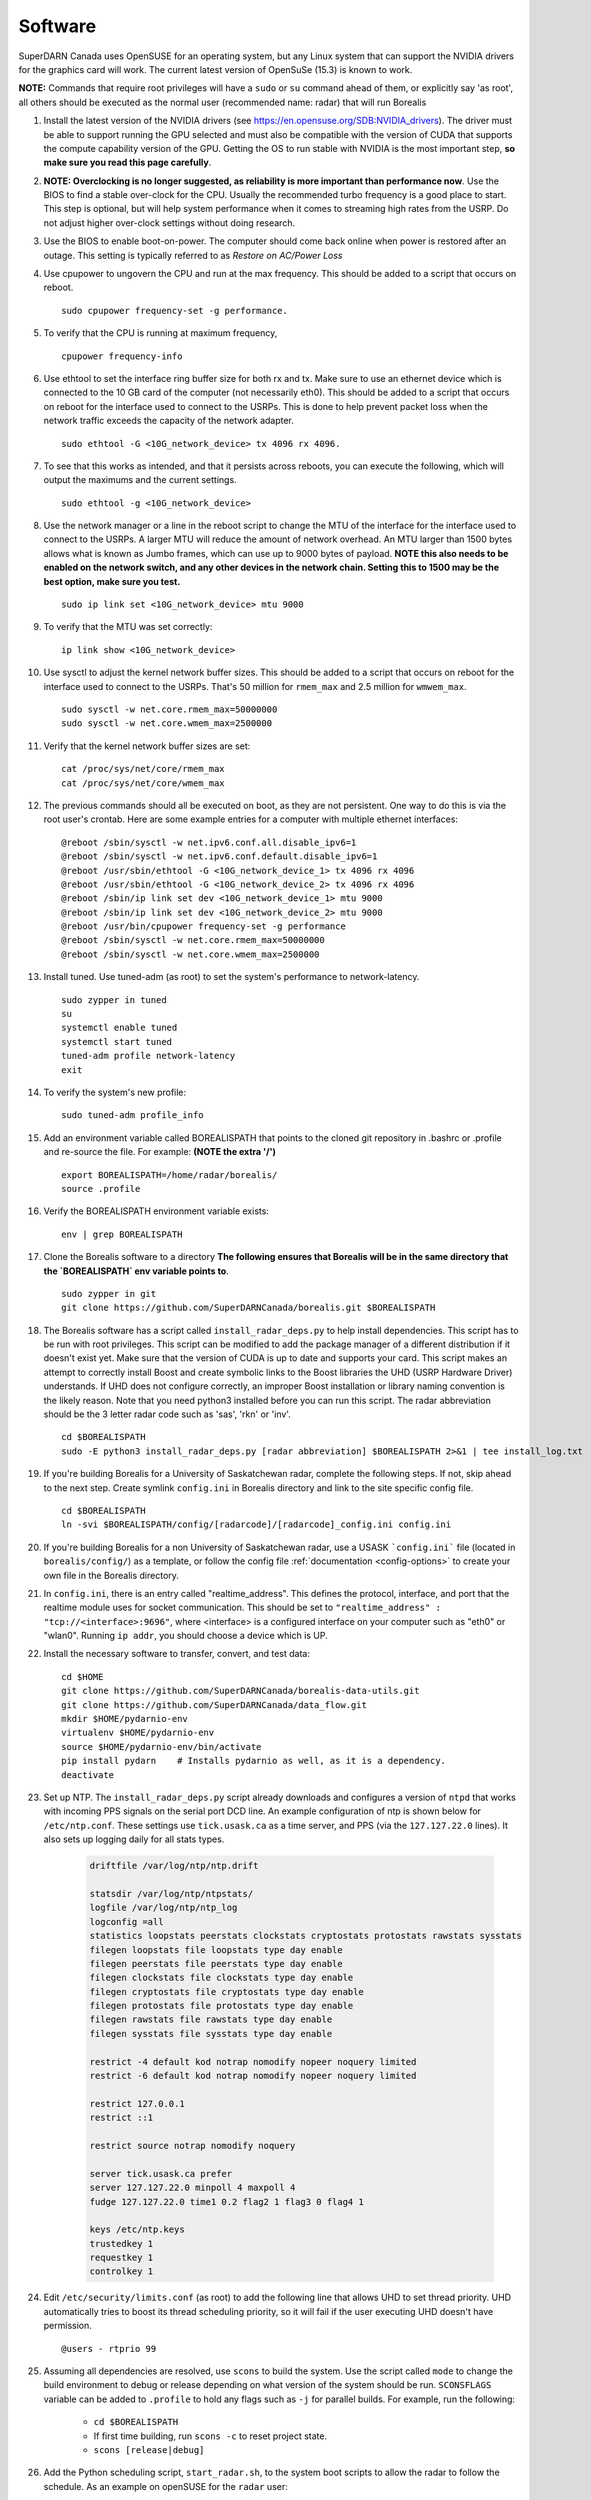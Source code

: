 .. _software:

========
Software
========

SuperDARN Canada uses OpenSUSE for an operating system, but any Linux system that can support the
NVIDIA drivers for the graphics card will work. The current latest version of OpenSuSe (15.3) is
known to work. 

**NOTE:** Commands that require root privileges will have a ``sudo`` or ``su`` command ahead of
them, or explicitly say 'as root', all others should be executed as the normal user (recommended
name: radar) that will run Borealis

#. Install the latest version of the NVIDIA drivers (see
   https://en.opensuse.org/SDB:NVIDIA_drivers). The driver must be able to support running the GPU
   selected and must also be compatible with the version of CUDA that supports the compute
   capability version of the GPU. Getting the OS to run stable with NVIDIA is the most important
   step, **so make sure you read this page carefully**.

#.  **NOTE: Overclocking is no longer suggested, as reliability is more important than
    performance now**. Use the BIOS to find a stable over-clock for the CPU. Usually the recommended
    turbo frequency is a good place to start. This step is optional, but will help system performance
    when it comes to streaming high rates from the USRP. Do not adjust higher over-clock settings
    without doing research.

#. Use the BIOS to enable boot-on-power. The computer should come back online when power is restored
   after an outage. This setting is typically referred to as *Restore on AC/Power Loss*

#. Use cpupower to ungovern the CPU and run at the max frequency. This should be added to a script
   that occurs on reboot. ::

    sudo cpupower frequency-set -g performance.

#. To verify that the CPU is running at maximum frequency, ::

    cpupower frequency-info

#. Use ethtool to set the interface ring buffer size for both rx and tx. Make sure to use an
   ethernet device which is connected to the 10 GB card of the computer (not necessarily eth0). This
   should be added to a script that occurs on reboot for the interface used to connect to the USRPs.
   This is done to help prevent packet loss when the network traffic exceeds the capacity of the
   network adapter. ::

    sudo ethtool -G <10G_network_device> tx 4096 rx 4096.

#. To see that this works as intended, and that it persists across reboots, you can execute the
   following, which will output the maximums and the current settings. ::

    sudo ethtool -g <10G_network_device>

#. Use the network manager or a line in the reboot script to change the MTU of the interface for the interface used to
   connect to the USRPs. A larger MTU will reduce the amount of network overhead. An MTU larger than 1500 bytes allows
   what is known as Jumbo frames, which can use up to 9000 bytes of payload. **NOTE this also needs
   to be enabled on the network switch, and any other devices in the network chain. Setting this
   to 1500 may be the best option, make sure you test.** ::

    sudo ip link set <10G_network_device> mtu 9000

#. To verify that the MTU was set correctly: ::

    ip link show <10G_network_device>

#. Use sysctl to adjust the kernel network buffer sizes. This should be added to a script that
   occurs on reboot for the interface used to connect to the USRPs. That's 50 million for
   ``rmem_max`` and 2.5 million for ``wmwem_max``. ::

    sudo sysctl -w net.core.rmem_max=50000000
    sudo sysctl -w net.core.wmem_max=2500000

#. Verify that the kernel network buffer sizes are set: ::

    cat /proc/sys/net/core/rmem_max
    cat /proc/sys/net/core/wmem_max

#. The previous commands should all be executed on boot, as they are not persistent. One way to do
   this is via the root user's crontab. Here are some example entries for a computer with multiple
   ethernet interfaces: ::

    @reboot /sbin/sysctl -w net.ipv6.conf.all.disable_ipv6=1
    @reboot /sbin/sysctl -w net.ipv6.conf.default.disable_ipv6=1
    @reboot /usr/sbin/ethtool -G <10G_network_device_1> tx 4096 rx 4096
    @reboot /usr/sbin/ethtool -G <10G_network_device_2> tx 4096 rx 4096
    @reboot /sbin/ip link set dev <10G_network_device_1> mtu 9000
    @reboot /sbin/ip link set dev <10G_network_device_2> mtu 9000
    @reboot /usr/bin/cpupower frequency-set -g performance
    @reboot /sbin/sysctl -w net.core.rmem_max=50000000
    @reboot /sbin/sysctl -w net.core.wmem_max=2500000

#. Install tuned. Use tuned-adm (as root) to set the system's performance to network-latency. ::

    sudo zypper in tuned
    su
    systemctl enable tuned
    systemctl start tuned
    tuned-adm profile network-latency
    exit

#. To verify the system's new profile: ::

    sudo tuned-adm profile_info

#. Add an environment variable called BOREALISPATH that points to the cloned git repository in
   .bashrc or .profile and re-source the file. For example: **(NOTE the extra '/')** ::

    export BOREALISPATH=/home/radar/borealis/
    source .profile

#. Verify the BOREALISPATH environment variable exists: ::

    env | grep BOREALISPATH

#. Clone the Borealis software to a directory **The following ensures that Borealis will be in the
   same directory that the `BOREALISPATH` env variable points to**. ::

    sudo zypper in git
    git clone https://github.com/SuperDARNCanada/borealis.git $BOREALISPATH

#. The Borealis software has a script called ``install_radar_deps.py`` to help install dependencies.
   This script has to be run with root privileges. This script can be modified to add the package
   manager of a different distribution if it doesn't exist yet. Make sure that the version of CUDA
   is up to date and supports your card. This script makes an attempt to correctly install Boost and
   create symbolic links to the Boost libraries the UHD (USRP Hardware Driver) understands. If UHD
   does not configure correctly, an improper Boost installation or library naming convention is the
   likely reason. Note that you need python3 installed before you can run this script. The radar
   abbreviation should be the 3 letter radar code such as 'sas', 'rkn' or 'inv'. ::

    cd $BOREALISPATH
    sudo -E python3 install_radar_deps.py [radar abbreviation] $BOREALISPATH 2>&1 | tee install_log.txt

#. If you're building Borealis for a University of Saskatchewan radar, complete the following steps.
   If not, skip ahead to the next step. Create symlink ``config.ini`` in Borealis directory and link
   to the site specific config file. ::

    cd $BOREALISPATH
    ln -svi $BOREALISPATH/config/[radarcode]/[radarcode]_config.ini config.ini

#. If you're building Borealis for a non University of Saskatchewan radar, use a USASK
   ```config.ini``` file (located in ``borealis/config/``) as a template, or follow the config file
   :ref:`documentation <config-options>` to create your own file in the Borealis directory.

#. In ``config.ini``, there is an entry called "realtime_address". This defines the protocol,
   interface, and port that the realtime module uses for socket communication. This should be set to
   ``"realtime_address" : "tcp://<interface>:9696"``, where <interface> is a configured interface on
   your computer such as "eth0" or "wlan0". Running ``ip addr``, you should choose a device which is
   UP.

#. Install the necessary software to transfer, convert, and test data: ::

    cd $HOME
    git clone https://github.com/SuperDARNCanada/borealis-data-utils.git
    git clone https://github.com/SuperDARNCanada/data_flow.git
    mkdir $HOME/pydarnio-env
    virtualenv $HOME/pydarnio-env
    source $HOME/pydarnio-env/bin/activate
    pip install pydarn    # Installs pydarnio as well, as it is a dependency.
    deactivate

#. Set up NTP. The ``install_radar_deps.py`` script already downloads and configures a version of
   ``ntpd`` that works with incoming PPS signals on the serial port DCD line. An example
   configuration of ntp is shown below for ``/etc/ntp.conf``. These settings use ``tick.usask.ca``
   as a time server, and PPS (via the ``127.127.22.0`` lines). It also sets up logging daily for all
   stats types.

    .. code-block:: text

        driftfile /var/log/ntp/ntp.drift

        statsdir /var/log/ntp/ntpstats/
        logfile /var/log/ntp/ntp_log
        logconfig =all
        statistics loopstats peerstats clockstats cryptostats protostats rawstats sysstats
        filegen loopstats file loopstats type day enable
        filegen peerstats file peerstats type day enable
        filegen clockstats file clockstats type day enable
        filegen cryptostats file cryptostats type day enable
        filegen protostats file protostats type day enable
        filegen rawstats file rawstats type day enable
        filegen sysstats file sysstats type day enable

        restrict -4 default kod notrap nomodify nopeer noquery limited
        restrict -6 default kod notrap nomodify nopeer noquery limited

        restrict 127.0.0.1
        restrict ::1

        restrict source notrap nomodify noquery

        server tick.usask.ca prefer
        server 127.127.22.0 minpoll 4 maxpoll 4
        fudge 127.127.22.0 time1 0.2 flag2 1 flag3 0 flag4 1

        keys /etc/ntp.keys
        trustedkey 1
        requestkey 1
        controlkey 1

#. Edit ``/etc/security/limits.conf`` (as root) to add the following line that allows UHD to set
   thread priority. UHD automatically tries to boost its thread scheduling priority, so it will fail
   if the user executing UHD doesn't have permission. ::

    @users - rtprio 99

#. Assuming all dependencies are resolved, use ``scons`` to build the system. Use the script called
   ``mode`` to change the build environment to debug or release depending on what version of the
   system should be run. ``SCONSFLAGS`` variable can be added to ``.profile`` to hold any flags such
   as ``-j`` for parallel builds. For example, run the following:

    - ``cd $BOREALISPATH``
    - If first time building, run ``scons -c`` to reset project state.
    - ``scons [release|debug]``

#. Add the Python scheduling script, ``start_radar.sh``, to the system boot scripts to allow the
   radar to follow the schedule. As an example on openSUSE for the ``radar`` user:

    - Open the crontab for editing with ``crontab -e`` as radar
    - Add the line ``@reboot /home/radar/borealis/start_radar.sh >> /home/radar/start_radar.log
      2>&1``

#. Find out which tty device is physically connected to your PPS signal. It may not be ttyS0,
   especially if you have a PCIe expansion card. It may be ttyS1, ttyS2, ttyS3 or higher. To do
   this, search the system log for 'tty' (either dmesg or the syslog). An example output with a PCIe
   expansion card is below. The output shows the first two ttyS0 and S1 are builtin to the
   motherboard chipset and are not accessible on this x299 PRO from MSI. The next two ttyS4 and S5
   are located on the XR17V35X chip which is located on the rosewill card:

    .. code-block:: text

        [ 1.624103] serial8250: ttyS0 at I/O 0x3f8 (irq = 4, base_baud = 115200) is a 16550A
        [ 1.644875] serial8250: ttyS1 at I/O 0x2f8 (irq = 3, base_baud = 115200) is a 16550A
        [ 1.645850] 0000:b4:00.0: ttyS4 at MMIO 0xfbd00000 (irq = 37, base_baud = 7812500) is a XR17V35X
        [ 1.645964] 0000:b4:00.0: ttyS5 at MMIO 0xfbd00400 (irq = 37, base_baud = 7812500) is a XR17V35X

#. Try attaching the ttySx line to a PPS line discipline using ldattach: ::

    /usr/sbin/ldattach PPS /dev/ttyS[0,1,2,3,etc]

#. Verify that the PPS signal incoming on the DCD line of ttyS0 (or ttySx where x can be any digit
   0,1,2,3...) is properly routed and being received. You'll get two lines every second
   corresponding to an 'assert' and a 'clear' on the PPS line along with the time in seconds since
   the epoch. If it's the incorrect one, you'll only see a timeout.

    .. code-block:: text

        sudo ppstest /dev/pps0
        [sudo] password for root:
        trying PPS source "/dev/pps0"
        found PPS source "/dev/pps0"
        ok, found 1 source(s), now start fetching data...
        source 0 - assert 1585755247.999730143, sequence: 200 - clear  1585755247.199734241, sequence: 249187
        source 0 - assert 1585755247.999730143, sequence: 200 - clear  1585755248.199734605, sequence: 249188

#. If you're having trouble finding out which /dev/ppsx device to use, try grepping the output of
   dmesg to find out. Here's an example that shows how pps0 and 1 are connected to ptp1 and 2, pps2
   is connected to /dev/ttyS0 and pps3 is connected to /dev/ttyS5.:

    .. code-block:: text

        [ 0.573439] pps_core: LinuxPPS API ver. 1 registered
        [ 0.573439] pps_core: Software ver. 5.3.6 - Copyright 2005-2007 Rodolfo Giometti <giometti@linux.it>
        [ 8.792473] pps pps0: new PPS source ptp1
        [ 9.040732] pps pps1: new PPS source ptp2
        [ 10.044514] pps_ldisc: PPS line discipline registered
        [ 10.045957] pps pps2: new PPS source serial0
        [ 10.045960] pps pps2: source "/dev/ttyS0" added
        [ 227.629896] pps pps3: new PPS source serial5
        [ 227.629899] pps pps3: source "/dev/ttyS5" added

#. Now add the GPS disciplined NTP lines to the root startup script using the tty you have your PPS
   connected to. ::

    /sbin/modprobe pps_ldisc && /usr/sbin/ldattach PPS /dev/[PPS tty] && /usr/local/bin/ntpd

#. Verify that the realtime module is able to communicate with other modules. This can be done by
   running the following command in a new terminal while borealis is running. If all is well, the
   command should output that there is a device listening on the channel specified. ::

    ss --all | grep 9696

#. For further reading on networking and tuning with the USRP devices, see
   https://files.ettus.com/manual/page_transport.html and
   https://kb.ettus.com/USRP_Host_Performance_Tuning_Tips_and_Tricks. Also see
   http://www.fifi.org/doc/ntp-doc/html/driver22.htm for information about the PPS ntp clock
   discipline, and the ``man`` pages for:

    - ``tuned``
    - ``cpupower``
    - ``ethtool``
    - ``ip``
    - ``sysctl``
    - ``modprobe``
    - ``ldattach``